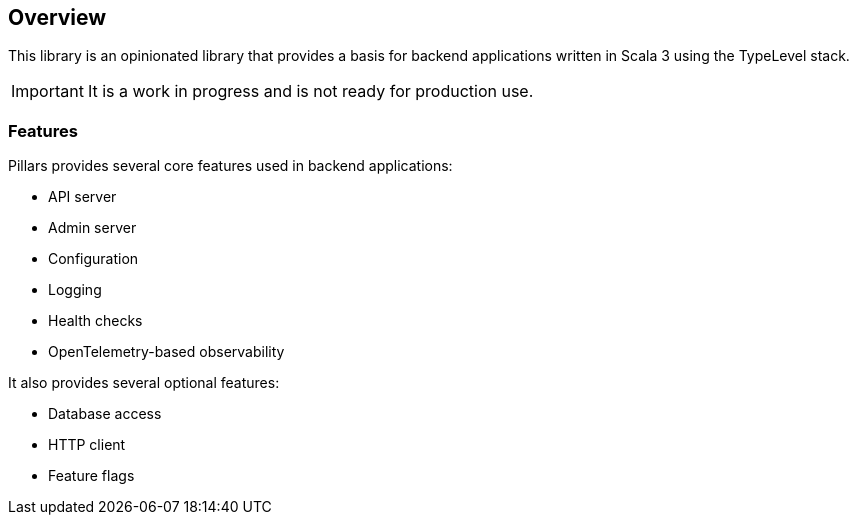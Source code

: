 == Overview
:project-name: Pillars
:author: {project-name} Team
:toc: preamble
:icons: font
:jbake-type: page
:jbake-title: Overview
:jbake-status: published
ifndef::imagesdir[]
:imagesdir: ../images
endif::imagesdir[]

This library is an opinionated library that provides a basis for backend applications written in Scala 3 using the TypeLevel stack.

IMPORTANT: It is a work in progress and is not ready for production use.

=== Features

{project-name} provides several core features used in backend applications:

* API server
* Admin server
* Configuration
* Logging
* Health checks
* OpenTelemetry-based observability

It also provides several optional features:

* Database access
* HTTP client
* Feature flags


